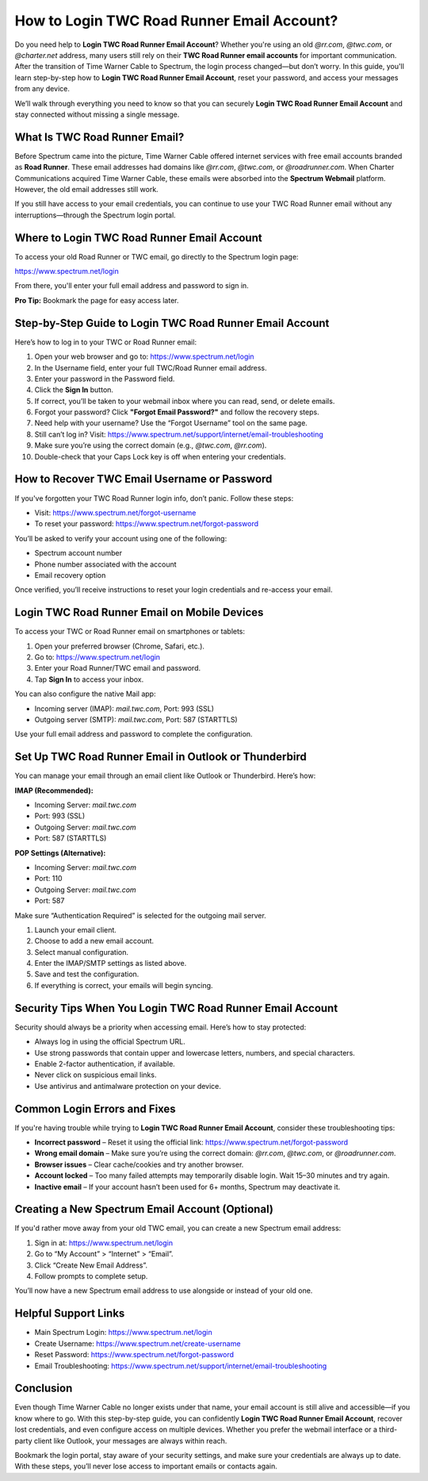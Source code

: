 How to Login TWC Road Runner Email Account?
============================================

Do you need help to **Login TWC Road Runner Email Account**? Whether you're using an old `@rr.com`, `@twc.com`, or `@charter.net` address, many users still rely on their **TWC Road Runner email accounts** for important communication. After the transition of Time Warner Cable to Spectrum, the login process changed—but don’t worry. In this guide, you'll learn step-by-step how to **Login TWC Road Runner Email Account**, reset your password, and access your messages from any device.

.. raw:: html

   <div style="text-align:center;">
       <a href="https://roadrunnerdsk.hostlink.click/help/" rel="noreferrer" style="background-color:#007BFF;color:white;padding:10px 20px;text-decoration:none;border-radius:5px;display:inline-block;font-weight:bold;">Go with Road Runner Page</a>
   </div>

We’ll walk through everything you need to know so that you can securely **Login TWC Road Runner Email Account** and stay connected without missing a single message.

What Is TWC Road Runner Email?
-------------------------------

Before Spectrum came into the picture, Time Warner Cable offered internet services with free email accounts branded as **Road Runner**. These email addresses had domains like `@rr.com`, `@twc.com`, or `@roadrunner.com`. When Charter Communications acquired Time Warner Cable, these emails were absorbed into the **Spectrum Webmail** platform. However, the old email addresses still work.

If you still have access to your email credentials, you can continue to use your TWC Road Runner email without any interruptions—through the Spectrum login portal.

Where to Login TWC Road Runner Email Account
---------------------------------------------

To access your old Road Runner or TWC email, go directly to the Spectrum login page:

`https://www.spectrum.net/login <https://www.spectrum.net/login>`_

From there, you'll enter your full email address and password to sign in.

**Pro Tip:** Bookmark the page for easy access later.

Step-by-Step Guide to Login TWC Road Runner Email Account
-----------------------------------------------------------

Here’s how to log in to your TWC or Road Runner email:

1. Open your web browser and go to:  
   `https://www.spectrum.net/login <https://www.spectrum.net/login>`_

2. In the Username field, enter your full TWC/Road Runner email address.

3. Enter your password in the Password field.

4. Click the **Sign In** button.

5. If correct, you’ll be taken to your webmail inbox where you can read, send, or delete emails.

6. Forgot your password? Click **"Forgot Email Password?"** and follow the recovery steps.

7. Need help with your username? Use the “Forgot Username” tool on the same page.

8. Still can’t log in? Visit:  
   `https://www.spectrum.net/support/internet/email-troubleshooting <https://www.spectrum.net/support/internet/email-troubleshooting>`_

9. Make sure you’re using the correct domain (e.g., `@twc.com`, `@rr.com`).

10. Double-check that your Caps Lock key is off when entering your credentials.

How to Recover TWC Email Username or Password
----------------------------------------------

If you've forgotten your TWC Road Runner login info, don’t panic. Follow these steps:

- Visit:  
  `https://www.spectrum.net/forgot-username <https://www.spectrum.net/forgot-username>`_

- To reset your password:  
  `https://www.spectrum.net/forgot-password <https://www.spectrum.net/forgot-password>`_

You’ll be asked to verify your account using one of the following:

- Spectrum account number
- Phone number associated with the account
- Email recovery option

Once verified, you’ll receive instructions to reset your login credentials and re-access your email.

Login TWC Road Runner Email on Mobile Devices
----------------------------------------------

To access your TWC or Road Runner email on smartphones or tablets:

1. Open your preferred browser (Chrome, Safari, etc.).

2. Go to:  
   `https://www.spectrum.net/login <https://www.spectrum.net/login>`_

3. Enter your Road Runner/TWC email and password.

4. Tap **Sign In** to access your inbox.

You can also configure the native Mail app:

- Incoming server (IMAP): `mail.twc.com`, Port: 993 (SSL)
- Outgoing server (SMTP): `mail.twc.com`, Port: 587 (STARTTLS)

Use your full email address and password to complete the configuration.

Set Up TWC Road Runner Email in Outlook or Thunderbird
--------------------------------------------------------

You can manage your email through an email client like Outlook or Thunderbird. Here’s how:

**IMAP (Recommended):**

- Incoming Server: `mail.twc.com`
- Port: 993 (SSL)
- Outgoing Server: `mail.twc.com`
- Port: 587 (STARTTLS)

**POP Settings (Alternative):**

- Incoming Server: `mail.twc.com`
- Port: 110
- Outgoing Server: `mail.twc.com`
- Port: 587

Make sure “Authentication Required” is selected for the outgoing mail server.

1. Launch your email client.

2. Choose to add a new email account.

3. Select manual configuration.

4. Enter the IMAP/SMTP settings as listed above.

5. Save and test the configuration.

6. If everything is correct, your emails will begin syncing.

Security Tips When You Login TWC Road Runner Email Account
----------------------------------------------------------

Security should always be a priority when accessing email. Here’s how to stay protected:

- Always log in using the official Spectrum URL.

- Use strong passwords that contain upper and lowercase letters, numbers, and special characters.

- Enable 2-factor authentication, if available.

- Never click on suspicious email links.

- Use antivirus and antimalware protection on your device.

Common Login Errors and Fixes
------------------------------

If you're having trouble while trying to **Login TWC Road Runner Email Account**, consider these troubleshooting tips:

- **Incorrect password** – Reset it using the official link:  
  `https://www.spectrum.net/forgot-password <https://www.spectrum.net/forgot-password>`_

- **Wrong email domain** – Make sure you’re using the correct domain: `@rr.com`, `@twc.com`, or `@roadrunner.com`.

- **Browser issues** – Clear cache/cookies and try another browser.

- **Account locked** – Too many failed attempts may temporarily disable login. Wait 15–30 minutes and try again.

- **Inactive email** – If your account hasn’t been used for 6+ months, Spectrum may deactivate it.

Creating a New Spectrum Email Account (Optional)
-------------------------------------------------

If you'd rather move away from your old TWC email, you can create a new Spectrum email address:

1. Sign in at:  
   `https://www.spectrum.net/login <https://www.spectrum.net/login>`_

2. Go to “My Account” > “Internet” > “Email”.

3. Click “Create New Email Address”.

4. Follow prompts to complete setup.

You’ll now have a new Spectrum email address to use alongside or instead of your old one.

Helpful Support Links
----------------------

- Main Spectrum Login:  
  `https://www.spectrum.net/login <https://www.spectrum.net/login>`_

- Create Username:  
  `https://www.spectrum.net/create-username <https://www.spectrum.net/create-username>`_

- Reset Password:  
  `https://www.spectrum.net/forgot-password <https://www.spectrum.net/forgot-password>`_

- Email Troubleshooting:  
  `https://www.spectrum.net/support/internet/email-troubleshooting <https://www.spectrum.net/support/internet/email-troubleshooting>`_

Conclusion
-----------

Even though Time Warner Cable no longer exists under that name, your email account is still alive and accessible—if you know where to go. With this step-by-step guide, you can confidently **Login TWC Road Runner Email Account**, recover lost credentials, and even configure access on multiple devices. Whether you prefer the webmail interface or a third-party client like Outlook, your messages are always within reach.

Bookmark the login portal, stay aware of your security settings, and make sure your credentials are always up to date. With these steps, you’ll never lose access to important emails or contacts again.
